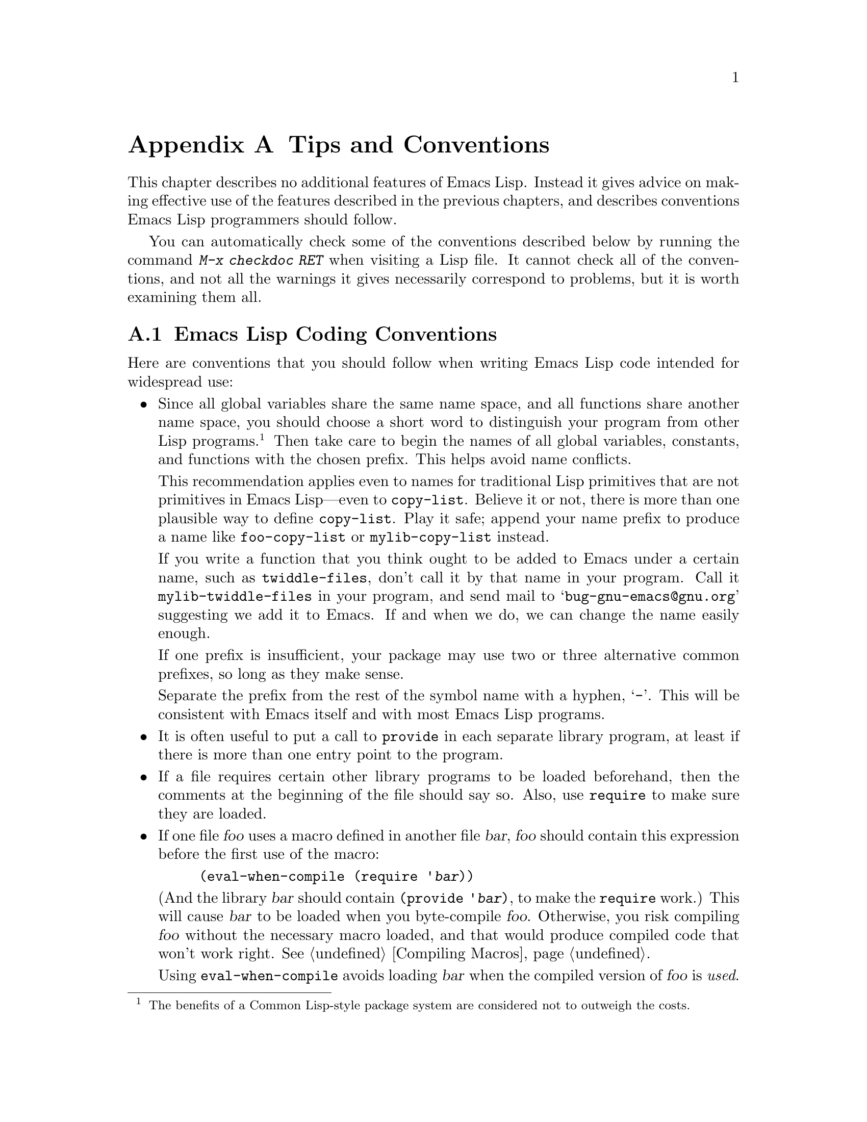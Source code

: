 @c -*-texinfo-*-
@c This is part of the GNU Emacs Lisp Reference Manual.
@c Copyright (C) 1990, 1991, 1992, 1993, 1995, 1998, 1999
@c   Free Software Foundation, Inc. 
@c See the file elisp.texi for copying conditions.
@setfilename ../info/tips
@node Tips, GNU Emacs Internals, GPL, Top
@appendix Tips and Conventions
@cindex tips
@cindex standards of coding style
@cindex coding standards

  This chapter describes no additional features of Emacs Lisp.  Instead
it gives advice on making effective use of the features described in the
previous chapters, and describes conventions Emacs Lisp programmers
should follow.

  You can automatically check some of the conventions described below by
running the command @kbd{M-x checkdoc RET} when visiting a Lisp file.
It cannot check all of the conventions, and not all the warnings it
gives necessarily correspond to problems, but it is worth examining them
all.

@menu
* Coding Conventions::        Conventions for clean and robust programs.
* Compilation Tips::          Making compiled code run fast.
* Documentation Tips::        Writing readable documentation strings.
* Comment Tips::	      Conventions for writing comments.
* Library Headers::           Standard headers for library packages.
@end menu

@node Coding Conventions
@section Emacs Lisp Coding Conventions

  Here are conventions that you should follow when writing Emacs Lisp
code intended for widespread use:

@itemize @bullet
@item
Since all global variables share the same name space, and all functions
share another name space, you should choose a short word to distinguish
your program from other Lisp programs.@footnote{The benefits of a Common
Lisp-style package system are considered not to outweigh the costs.}
Then take care to begin the names of all global variables, constants,
and functions with the chosen prefix.  This helps avoid name conflicts.

This recommendation applies even to names for traditional Lisp
primitives that are not primitives in Emacs Lisp---even to
@code{copy-list}.  Believe it or not, there is more than one plausible
way to define @code{copy-list}.  Play it safe; append your name prefix
to produce a name like @code{foo-copy-list} or @code{mylib-copy-list}
instead.

If you write a function that you think ought to be added to Emacs under
a certain name, such as @code{twiddle-files}, don't call it by that name
in your program.  Call it @code{mylib-twiddle-files} in your program,
and send mail to @samp{bug-gnu-emacs@@gnu.org} suggesting we add
it to Emacs.  If and when we do, we can change the name easily enough.

If one prefix is insufficient, your package may use two or three
alternative common prefixes, so long as they make sense.

Separate the prefix from the rest of the symbol name with a hyphen,
@samp{-}.  This will be consistent with Emacs itself and with most Emacs
Lisp programs.

@item
It is often useful to put a call to @code{provide} in each separate
library program, at least if there is more than one entry point to the
program.

@item
If a file requires certain other library programs to be loaded
beforehand, then the comments at the beginning of the file should say
so.  Also, use @code{require} to make sure they are loaded.

@item
If one file @var{foo} uses a macro defined in another file @var{bar},
@var{foo} should contain this expression before the first use of the
macro:

@example
(eval-when-compile (require '@var{bar}))
@end example

@noindent
(And the library @var{bar} should contain @code{(provide '@var{bar})},
to make the @code{require} work.)  This will cause @var{bar} to be
loaded when you byte-compile @var{foo}.  Otherwise, you risk compiling
@var{foo} without the necessary macro loaded, and that would produce
compiled code that won't work right.  @xref{Compiling Macros}.

Using @code{eval-when-compile} avoids loading @var{bar} when
the compiled version of @var{foo} is @emph{used}.

@item
Please don't require the @code{cl} package of Common Lisp extensions at
run time.  Use of this package is optional, and it is not part of the
standard Emacs namespace.  If your package loads @code{cl} at run time,
that could cause name clashes for users who don't use that package.

However, there is no problem with using the @code{cl} package at compile
time, for the sake of macros.  You do that like this:

@example
(eval-when-compile (require 'cl))
@end example

@item
When defining a major mode, please follow the major mode
conventions.  @xref{Major Mode Conventions}.

@item
When defining a minor mode, please follow the minor mode
conventions.  @xref{Minor Mode Conventions}.

@item
If the purpose of a function is to tell you whether a certain condition
is true or false, give the function a name that ends in @samp{p}.  If
the name is one word, add just @samp{p}; if the name is multiple words,
add @samp{-p}.  Examples are @code{framep} and @code{frame-live-p}.

@item
If a user option variable records a true-or-false condition, give it a
name that ends in @samp{-flag}.

@item
@cindex reserved keys
@cindex keys, reserved
Please do not define @kbd{C-c @var{letter}} as a key in your major
modes.  These sequences are reserved for users; they are the
@strong{only} sequences reserved for users, so do not block them.

Instead, define sequences consisting of @kbd{C-c} followed by a control
character, a digit, or certain punctuation characters.  These sequences
are reserved for major modes.

Changing all the Emacs major modes to follow this convention was a lot
of work.  Abandoning this convention would make that work go to waste,
and inconvenience users.

@item
Sequences consisting of @kbd{C-c} followed by @kbd{@{}, @kbd{@}},
@kbd{<}, @kbd{>}, @kbd{:} or @kbd{;} are also reserved for major modes.

@item
Sequences consisting of @kbd{C-c} followed by any other punctuation
character are allocated for minor modes.  Using them in a major mode is
not absolutely prohibited, but if you do that, the major mode binding
may be shadowed from time to time by minor modes.

@item
Function keys @key{F5} through @key{F9} without modifier keys are
reserved for users to define.

@item
Do not bind @kbd{C-h} following any prefix character (including
@kbd{C-c}).  If you don't bind @kbd{C-h}, it is automatically available
as a help character for listing the subcommands of the prefix character.

@item
Do not bind a key sequence ending in @key{ESC} except following
another @key{ESC}.  (That is, it is OK to bind a sequence ending in
@kbd{@key{ESC} @key{ESC}}.)

The reason for this rule is that a non-prefix binding for @key{ESC} in
any context prevents recognition of escape sequences as function keys in
that context.

@item
Anything which acts like a temporary mode or state which the user can
enter and leave should define @kbd{@key{ESC} @key{ESC}} or
@kbd{@key{ESC} @key{ESC} @key{ESC}} as a way to escape.

For a state which accepts ordinary Emacs commands, or more generally any
kind of state in which @key{ESC} followed by a function key or arrow key
is potentially meaningful, then you must not define @kbd{@key{ESC}
@key{ESC}}, since that would preclude recognizing an escape sequence
after @key{ESC}.  In these states, you should define @kbd{@key{ESC}
@key{ESC} @key{ESC}} as the way to escape.  Otherwise, define
@kbd{@key{ESC} @key{ESC}} instead.

@item
Applications should not bind mouse events based on button 1 with the
shift key held down.  These events include @kbd{S-mouse-1},
@kbd{M-S-mouse-1}, @kbd{C-S-mouse-1}, and so on.  They are reserved for
users.

@item
@cindex mouse-2
@cindex references, following
Special major modes used for read-only text should usually redefine
@kbd{mouse-2} and @key{RET} to trace some sort of reference in the text.
Modes such as Dired, Info, Compilation, and Occur redefine it in this
way.

@item
When a package provides a modification of ordinary Emacs behavior, it is
good to include a command to enable and disable the feature, Provide a
command named @code{@var{whatever}-mode} which turns the feature on or
off, and make it autoload (@pxref{Autoload}).  Design the package so
that simply loading it has no visible effect---that should not enable
the feature.@footnote{Consider that the package may be loaded
arbitrarily by Custom for instance.}  Users will request the feature by
invoking the command.

@item
It is a bad idea to define aliases for the Emacs primitives.  Use the
standard names instead.

@item
If a package needs to define an alias or a new function for
compatibility with some other version of Emacs, name if with the package
prefix, not with the raw name with which it occurs in the other version.
Here is an example from Gnus, which provides many examples of such
compatibility issues.

@example
(defalias 'gnus-point-at-bol
  (if (fboundp 'point-at-bol)
      'point-at-bol
    'line-beginning-position))
@end example

@item
Redefining (or advising) an Emacs primitive is discouraged.  It may do
the right thing for a particular program, but there is no telling what
other programs might break as a result.

@item
If a file does replace any of the functions or library programs of
standard Emacs, prominent comments at the beginning of the file should
say which functions are replaced, and how the behavior of the
replacements differs from that of the originals.

@item
Please keep the names of your Emacs Lisp source files to 13 characters
or less.  This way, if the files are compiled, the compiled files' names
will be 14 characters or less, which is short enough to fit on all kinds
of Unix systems.

@item
Don't use @code{next-line} or @code{previous-line} in programs; nearly
always, @code{forward-line} is more convenient as well as more
predictable and robust.  @xref{Text Lines}.

@item
Don't call functions that set the mark, unless setting the mark is one
of the intended features of your program.  The mark is a user-level
feature, so it is incorrect to change the mark except to supply a value
for the user's benefit.  @xref{The Mark}.

In particular, don't use any of these functions:

@itemize @bullet
@item
@code{beginning-of-buffer}, @code{end-of-buffer}
@item
@code{replace-string}, @code{replace-regexp}
@end itemize

If you just want to move point, or replace a certain string, without any
of the other features intended for interactive users, you can replace
these functions with one or two lines of simple Lisp code.

@item
Use lists rather than vectors, except when there is a particular reason
to use a vector.  Lisp has more facilities for manipulating lists than
for vectors, and working with lists is usually more convenient.

Vectors are advantageous for tables that are substantial in size and are
accessed in random order (not searched front to back), provided there is
no need to insert or delete elements (only lists allow that).

@item
The recommended way to print a message in the echo area is with
the @code{message} function, not @code{princ}.  @xref{The Echo Area}.

@item
When you encounter an error condition, call the function @code{error}
(or @code{signal}).  The function @code{error} does not return.
@xref{Signaling Errors}.

Do not use @code{message}, @code{throw}, @code{sleep-for},
or @code{beep} to report errors.

@item
An error message should start with a capital letter but should not end
with a period.

@item
In @code{interactive}, if you use a Lisp expression to produce a list
of arguments, don't try to provide the ``correct'' default values for
region or position arguments.  Instead, provide @code{nil} for those
arguments if they were not specified, and have the function body
compute the default value when the argument is @code{nil}.  For
instance, write this:

@example
(defun foo (pos)
  (interactive
   (list (if @var{specified} @var{specified-pos})))
  (unless pos (setq pos @var{default-pos}))
  ...)
@end example

@noindent
rather than this:

@example
(defun foo (pos)
  (interactive
   (list (if @var{specified} @var{specified-pos}
             @var{default-pos})))
  ...)
@end example

@noindent
This is so that repetition of the command will recompute
these defaults based on the current circumstances.

You do not need to take such precautions when you use interactive
specs @samp{d}, @samp{m} and @samp{r}, because they make special
arrangements to recompute the argument values on repetition of the
command.

@item
Many commands that take a long time to execute display a message that
says something like @samp{Operating...} when they start, and change it to
@samp{Operating...done} when they finish.  Please keep the style of
these messages uniform: @emph{no} space around the ellipsis, and
@emph{no} period after @samp{done}.

@item
Try to avoid using recursive edits.  Instead, do what the Rmail @kbd{e}
command does: use a new local keymap that contains one command defined
to switch back to the old local keymap.  Or do what the
@code{edit-options} command does: switch to another buffer and let the
user switch back at will.  @xref{Recursive Editing}.

@item
In some other systems there is a convention of choosing variable names
that begin and end with @samp{*}.  We don't use that convention in Emacs
Lisp, so please don't use it in your programs.  (Emacs uses such names
only for special-purpose buffers.)  The users will find Emacs more
coherent if all libraries use the same conventions.

@item
Try to avoid compiler warnings about undefined free variables, by adding
@code{defvar} definitions for these variables.

Sometimes adding a @code{require} for another package is useful to avoid
compilation warnings for variables and functions defined in that
package.  If you do this, often it is better if the @code{require} acts
only at compile time.  Here's how to do that:

@example
(eval-when-compile
  (require 'foo)
  (defvar bar-baz))
@end example

If you bind a variable in one function, and use it or set it in another
function, the compiler warns about the latter function unless the
variable has a definition.  But often these variables have short names,
and it is not clean for Lisp packages to define such variable names.
Therefore, you should rename the variable to start with the name prefix
used for the other functions and variables in your package.

@item
Indent each function with @kbd{C-M-q} (@code{indent-sexp}) using the
default indentation parameters.

@item
Don't make a habit of putting close-parentheses on lines by themselves;
Lisp programmers find this disconcerting.  Once in a while, when there
is a sequence of many consecutive close-parentheses, it may make sense
to split the sequence in one or two significant places.

@item
Please put a copyright notice on the file if you give copies to anyone.
Use a message like this one:

@smallexample
;; Copyright (C) @var{year} @var{name}

;; This program is free software; you can redistribute it and/or
;; modify it under the terms of the GNU General Public License as
;; published by the Free Software Foundation; either version 2 of
;; the License, or (at your option) any later version.

;; This program is distributed in the hope that it will be
;; useful, but WITHOUT ANY WARRANTY; without even the implied
;; warranty of MERCHANTABILITY or FITNESS FOR A PARTICULAR
;; PURPOSE.  See the GNU General Public License for more details.

;; You should have received a copy of the GNU General Public
;; License along with this program; if not, write to the Free
;; Software Foundation, Inc., 59 Temple Place, Suite 330, Boston,
;; MA 02111-1307 USA
@end smallexample

If you have signed papers to assign the copyright to the Foundation,
then use @samp{Free Software Foundation, Inc.} as @var{name}.
Otherwise, use your name.
@end itemize

@node Compilation Tips
@section Tips for Making Compiled Code Fast
@cindex execution speed
@cindex speedups

  Here are ways of improving the execution speed of byte-compiled
Lisp programs.

@itemize @bullet
@item
@cindex profiling
@cindex timing programs
@cindex @file{profile.el}
@cindex @file{elp.el}
Profile your program with the @file{profile} library or the @file{elp}
library.  See the files @file{profile.el} and @file{elp.el} for
instructions.

@item
Use iteration rather than recursion whenever possible.
Function calls are slow in Emacs Lisp even when a compiled function
is calling another compiled function.

@item
Using the primitive list-searching functions @code{memq}, @code{member},
@code{assq}, or @code{assoc} is even faster than explicit iteration.  It
can be worth rearranging a data structure so that one of these primitive
search functions can be used.

@item
Certain built-in functions are handled specially in byte-compiled code, 
avoiding the need for an ordinary function call.  It is a good idea to
use these functions rather than alternatives.  To see whether a function
is handled specially by the compiler, examine its @code{byte-compile}
property.  If the property is non-@code{nil}, then the function is
handled specially.

For example, the following input will show you that @code{aref} is
compiled specially (@pxref{Array Functions}):

@example
@group
(get 'aref 'byte-compile)
     @result{} byte-compile-two-args
@end group
@end example

@item
If calling a small function accounts for a substantial part of your
program's running time, make the function inline.  This eliminates
the function call overhead.  Since making a function inline reduces
the flexibility of changing the program, don't do it unless it gives
a noticeable speedup in something slow enough that users care about
the speed.  @xref{Inline Functions}.
@end itemize

@node Documentation Tips
@section Tips for Documentation Strings

@findex checkdoc-minor-mode
  Here are some tips and conventions for the writing of documentation
strings.  You can check many of these conventions by running the command
@kbd{M-x checkdoc-minor-mode}.

@itemize @bullet
@item
Every command, function, or variable intended for users to know about
should have a documentation string.

@item
An internal variable or subroutine of a Lisp program might as well have
a documentation string.  In earlier Emacs versions, you could save space
by using a comment instead of a documentation string, but that is no
longer the case---documentation strings now take up very little space in
a running Emacs.

@item
The first line of the documentation string should consist of one or two
complete sentences that stand on their own as a summary.  @kbd{M-x
apropos} displays just the first line, and if that line's contents don't
stand on their own, the result looks bad.  In particular, start the
first line with a capital letter and end with a period.

The documentation string is not limited to one line; use as many lines
as you need to explain the details of how to use the function or
variable.  Please use complete sentences in the additional lines.

@item
For consistency, phrase the verb in the first sentence of a function's
documentation string as an imperative--for instance, use ``Return the
cons of A and B.'' in preference to ``Returns the cons of A and B@.''
Usually it looks good to do likewise for the rest of the first
paragraph.  Subsequent paragraphs usually look better if each sentence
has a proper subject.

@item
Write documentation strings in the active voice, not the passive, and in
the present tense, not the future.  For instance, use ``Return a list
containing A and B.'' instead of ``A list containing A and B will be
returned.''

@item
Avoid using the word ``cause'' (or its equivalents) unnecessarily.
Instead of, ``Cause Emacs to display text in boldface,'' write just
``Display text in boldface.''

@item
When a command is meaningful only in a certain mode or situation,
do mention that in the documentation string.  For example,
the documentation of @code{dired-find-file} is:

@example
In Dired, visit the file or directory named on this line.
@end example

@item
Do not start or end a documentation string with whitespace.

@item
Format the documentation string so that it fits in an Emacs window on an
80-column screen.  It is a good idea for most lines to be no wider than
60 characters.  The first line should not be wider than 67 characters
or it will look bad in the output of @code{apropos}.

You can fill the text if that looks good.  However, rather than blindly
filling the entire documentation string, you can often make it much more
readable by choosing certain line breaks with care.  Use blank lines
between topics if the documentation string is long.
 
@item
@strong{Do not} indent subsequent lines of a documentation string so
that the text is lined up in the source code with the text of the first
line.  This looks nice in the source code, but looks bizarre when users
view the documentation.  Remember that the indentation before the
starting double-quote is not part of the string!

@item
When the user tries to use a disabled command, Emacs displays just the
first paragraph of its documentation string---everything through the
first blank line.  If you wish, you can choose which information to
include before the first blank line so as to make this display useful.

@item
A variable's documentation string should start with @samp{*} if the
variable is one that users would often want to set interactively.  If
the value is a long list, or a function, or if the variable would be set
only in init files, then don't start the documentation string with
@samp{*}.  @xref{Defining Variables}.

@item
The documentation string for a variable that is a yes-or-no flag should
start with words such as ``Non-nil means@dots{}'', to make it clear that
all non-@code{nil} values are equivalent and indicate explicitly what
@code{nil} and non-@code{nil} mean.

@item
When a function's documentation string mentions the value of an argument
of the function, use the argument name in capital letters as if it were
a name for that value.  Thus, the documentation string of the function
@code{eval} refers to its second argument as @samp{FORM}, because the
actual argument name is @code{form}:

@example
Evaluate FORM and return its value.
@end example

Also write metasyntactic variables in capital letters, such as when you
show the decomposition of a list or vector into subunits, some of which
may vary.  @samp{KEY} and @samp{VALUE} in the following example
illustrate this practice:

@example
The argument TABLE should be an alist whose elements
have the form (KEY . VALUE).  Here, KEY is ...
@end example

@item
If a line in a documentation string begins with an open-parenthesis,
write a backslash before the open-parenthesis, like this:

@example
The argument FOO can be either a number
\(a buffer position) or a string (a file name).
@end example

This prevents the open-parenthesis from being treated as the start of a
defun (@pxref{Defuns,, Defuns, emacs, The GNU Emacs Manual}).

@item
@iftex
When a documentation string refers to a Lisp symbol, write it as it
would be printed (which usually means in lower case), with single-quotes
around it.  For example: @samp{`lambda'}.  There are two exceptions:
write @code{t} and @code{nil} without single-quotes.
@end iftex
@ifnottex
When a documentation string refers to a Lisp symbol, write it as it
would be printed (which usually means in lower case), with single-quotes
around it.  For example: @samp{lambda}.  There are two exceptions: write
t and nil without single-quotes.  (In this manual, we use a different
convention, with single-quotes for all symbols.)
@end ifnottex

Help mode automatically creates a hyperlink when a documentation string
uses a symbol name inside single quotes, if the symbol has either a
function or a variable definition.  You do not need to do anything
special to make use of this feature.  However, when a symbol has both a
function definition and a variable definition, and you want to refer to
just one of them, you can specify which one by writing one of the words
@samp{variable}, @samp{option}, @samp{function}, or @samp{command},
immediately before the symbol name.  (Case makes no difference in
recognizing these indicator words.)  For example, if you write

@example
This function sets the variable `buffer-file-name'.
@end example

@noindent
then the hyperlink will refer only to the variable documentation of
@code{buffer-file-name}, and not to its function documentation.

If a symbol has a function definition and/or a variable definition, but
those are irrelevant to the use of the symbol that you are documenting,
you can write the word @samp{symbol} before the symbol name to prevent
making any hyperlink.  For example,

@example
If the argument KIND-OF-RESULT is the symbol `list',
this function returns a list of all the objects
that satisfy the criterion.
@end example

@noindent
does not make a hyperlink to the documentation, irrelevant here, of the
function @code{list}.

To make a hyperlink to Info documentation, write the name of the Info
node in single quotes, preceded by @samp{info node} or @samp{Info
node}.  The Info file name defaults to @samp{emacs}.  For example,

@smallexample
See Info node `Font Lock' and Info node `(elisp)Font Lock Basics'.
@end smallexample

@item
Don't write key sequences directly in documentation strings.  Instead,
use the @samp{\\[@dots{}]} construct to stand for them.  For example,
instead of writing @samp{C-f}, write the construct
@samp{\\[forward-char]}.  When Emacs displays the documentation string,
it substitutes whatever key is currently bound to @code{forward-char}.
(This is normally @samp{C-f}, but it may be some other character if the
user has moved key bindings.)  @xref{Keys in Documentation}.

@item
In documentation strings for a major mode, you will want to refer to the
key bindings of that mode's local map, rather than global ones.
Therefore, use the construct @samp{\\<@dots{}>} once in the
documentation string to specify which key map to use.  Do this before
the first use of @samp{\\[@dots{}]}.  The text inside the
@samp{\\<@dots{}>} should be the name of the variable containing the
local keymap for the major mode.

It is not practical to use @samp{\\[@dots{}]} very many times, because
display of the documentation string will become slow.  So use this to
describe the most important commands in your major mode, and then use
@samp{\\@{@dots{}@}} to display the rest of the mode's keymap.
@end itemize

@node Comment Tips
@section Tips on Writing Comments

  We recommend these conventions for where to put comments and how to
indent them:

@table @samp
@item ;
Comments that start with a single semicolon, @samp{;}, should all be
aligned to the same column on the right of the source code.  Such
comments usually explain how the code on the same line does its job.  In
Lisp mode and related modes, the @kbd{M-;} (@code{indent-for-comment})
command automatically inserts such a @samp{;} in the right place, or
aligns such a comment if it is already present.

This and following examples are taken from the Emacs sources.

@smallexample
@group
(setq base-version-list                 ; there was a base
      (assoc (substring fn 0 start-vn)  ; version to which
             file-version-assoc-list))  ; this looks like
                                        ; a subversion
@end group
@end smallexample

@item ;;
Comments that start with two semicolons, @samp{;;}, should be aligned to
the same level of indentation as the code.  Such comments usually
describe the purpose of the following lines or the state of the program
at that point.  For example:

@smallexample
@group
(prog1 (setq auto-fill-function
             @dots{}
             @dots{}
  ;; update mode line
  (force-mode-line-update)))
@end group
@end smallexample

We also normally use two semicolons for comments outside functions.

@smallexample
@group
;; This Lisp code is run in Emacs
;; when it is to operate as a server
;; for other processes.
@end group
@end smallexample

Every function that has no documentation string (presumably one that is
used only internally within the package it belongs to), should instead
have a two-semicolon comment right before the function, explaining what
the function does and how to call it properly.  Explain precisely what
each argument means and how the function interprets its possible values.

@item ;;;
Comments that start with three semicolons, @samp{;;;}, should start at
the left margin.  These are used, occasionally, for comments within
functions that should start at the margin.  We also use them sometimes
for comments that are between functions---whether to use two or three
semicolons there is a matter of style.

Another use for triple-semicolon comments is for commenting out lines
within a function.  We use three semicolons for this precisely so that
they remain at the left margin.

@smallexample
(defun foo (a)
;;; This is no longer necessary.
;;;  (force-mode-line-update)
  (message "Finished with %s" a))
@end smallexample

@item ;;;;
Comments that start with four semicolons, @samp{;;;;}, should be aligned
to the left margin and are used for headings of major sections of a
program.  For example:

@smallexample
;;;; The kill ring
@end smallexample
@end table

@noindent
The indentation commands of the Lisp modes in Emacs, such as @kbd{M-;}
(@code{indent-for-comment}) and @key{TAB} (@code{lisp-indent-line}),
automatically indent comments according to these conventions,
depending on the number of semicolons.  @xref{Comments,,
Manipulating Comments, emacs, The GNU Emacs Manual}.

@node Library Headers
@section Conventional Headers for Emacs Libraries
@cindex header comments
@cindex library header comments

  Emacs has conventions for using special comments in Lisp libraries
to divide them into sections and give information such as who wrote
them.  This section explains these conventions.

  We'll start with an example, a package that is included in the Emacs
distribution.

  Parts of this example reflect its status as part of Emacs; for
example, the copyright notice lists the Free Software Foundation as the
copyright holder, and the copying permission says the file is part of
Emacs.  When you write a package and post it, the copyright holder would
be you (unless your employer claims to own it instead), and you should
get the suggested copying permission from the end of the GNU General
Public License itself.  Don't say your file is part of Emacs
if we haven't installed it in Emacs yet!

  With that warning out of the way, on to the example:

@smallexample
@group
;;; lisp-mnt.el --- minor mode for Emacs Lisp maintainers

;; Copyright (C) 1992 Free Software Foundation, Inc.
@end group

;; Author: Eric S. Raymond <esr@@snark.thyrsus.com>
;; Maintainer: Eric S. Raymond <esr@@snark.thyrsus.com>
;; Created: 14 Jul 1992
;; Version: 1.2
@group
;; Keywords: docs

;; This file is part of GNU Emacs.
@dots{}
;; Free Software Foundation, Inc., 59 Temple Place - Suite 330,
;; Boston, MA 02111-1307, USA.
@end group
@end smallexample

  The very first line should have this format:

@example
;;; @var{filename} --- @var{description}
@end example

@noindent
The description should be complete in one line.

  After the copyright notice come several @dfn{header comment} lines,
each beginning with @samp{;; @var{header-name}:}.  Here is a table of
the conventional possibilities for @var{header-name}:

@table @samp
@item Author
This line states the name and net address of at least the principal
author of the library.

If there are multiple authors, you can list them on continuation lines
led by @code{;;} and a tab character, like this:

@smallexample
@group
;; Author: Ashwin Ram <Ram-Ashwin@@cs.yale.edu>
;;      Dave Sill <de5@@ornl.gov>
;;      Dave Brennan <brennan@@hal.com>
;;      Eric Raymond <esr@@snark.thyrsus.com>
@end group
@end smallexample

@item Maintainer
This line should contain a single name/address as in the Author line, or
an address only, or the string @samp{FSF}.  If there is no maintainer
line, the person(s) in the Author field are presumed to be the
maintainers.  The example above is mildly bogus because the maintainer
line is redundant.

The idea behind the @samp{Author} and @samp{Maintainer} lines is to make
possible a Lisp function to ``send mail to the maintainer'' without
having to mine the name out by hand.

Be sure to surround the network address with @samp{<@dots{}>} if
you include the person's full name as well as the network address.

@item Created
This optional line gives the original creation date of the
file.  For historical interest only.

@item Version
If you wish to record version numbers for the individual Lisp program, put
them in this line.

@item Adapted-By
In this header line, place the name of the person who adapted the
library for installation (to make it fit the style conventions, for
example).

@item Keywords
This line lists keywords for the @code{finder-by-keyword} help command.
Please use that command to see a list of the meaningful keywords.

This field is important; it's how people will find your package when
they're looking for things by topic area.  To separate the keywords, you
can use spaces, commas, or both.
@end table

  Just about every Lisp library ought to have the @samp{Author} and
@samp{Keywords} header comment lines.  Use the others if they are
appropriate.  You can also put in header lines with other header
names---they have no standard meanings, so they can't do any harm.

  We use additional stylized comments to subdivide the contents of the
library file.  These should be separated by blank lines from anything
else.  Here is a table of them:

@table @samp
@item ;;; Commentary:
This begins introductory comments that explain how the library works.
It should come right after the copying permissions, terminated by a
@samp{Change Log}, @samp{History} or @samp{Code} comment line.  This
text is used by the Finder package, so it should make sense in that
context.

@item ;;; Documentation
This has been used in some files in place of @samp{;;; Commentary:},
but @samp{;;; Commentary:} is preferred.

@item ;;; Change Log:
This begins change log information stored in the library file (if you
store the change history there).  For Lisp files distributed with Emacs,
the change history is kept in the file @file{ChangeLog} and not in the
source file at all; these files generally do not have a @samp{;;; Change
Log:} line.  @samp{History} is an alternative to @samp{Change Log}.

@item ;;; Code:
This begins the actual code of the program.

@item ;;; @var{filename} ends here
This is the @dfn{footer line}; it appears at the very end of the file.
Its purpose is to enable people to detect truncated versions of the file
from the lack of a footer line.
@end table
